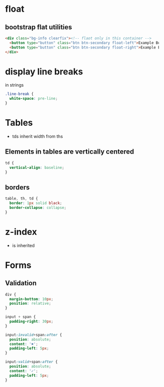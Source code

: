 * float
** bootstrap flat utilities
#+BEGIN_SRC html
<div class="bg-info clearfix"><!-- flaot only in this container -->
  <button type="button" class="btn btn-secondary float-left">Example Button floated left</button>
  <button type="button" class="btn btn-secondary float-right">Example Button floated right</button>
</div>
#+END_SRC

* display line breaks
\n in strings
#+BEGIN_SRC css
.line-break {
  white-space: pre-line;
}
#+END_SRC

* Tables
- tds inherit width from ths

** Elements in tables are vertically centered

#+BEGIN_SRC css
td {
  vertical-align: baseline;
}
#+END_SRC

** borders

#+BEGIN_SRC css
table, th, td {
  border: 1px solid black;
  border-collapse: collapse;
}
#+END_SRC

* z-index
- is inherited

* Forms
** Validation

#+BEGIN_SRC css
div {
  margin-bottom: 10px;
  position: relative;
}

input + span {
  padding-right: 30px;
}

input:invalid+span:after {
  position: absolute;
  content: '✖';
  padding-left: 5px;
}

input:valid+span:after {
  position: absolute;
  content: '✓';
  padding-left: 5px;
}
#+END_SRC
